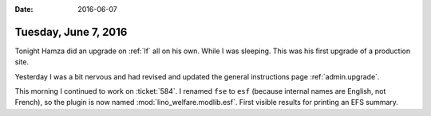 :date: 2016-06-07

=====================
Tuesday, June 7, 2016
=====================

Tonight Hamza did an upgrade on :ref:`lf` all on his own. While I was
sleeping.  This was his first upgrade of a production site.

Yesterday I was a bit nervous and had revised and updated the general
instructions page :ref:`admin.upgrade`.

This morning I continued to work on :ticket:`584`.  I renamed ``fse``
to ``esf`` (because internal names are English, not French), so the
plugin is now named :mod:`lino_welfare.modlib.esf`.  First visible
results for printing an EFS summary.
